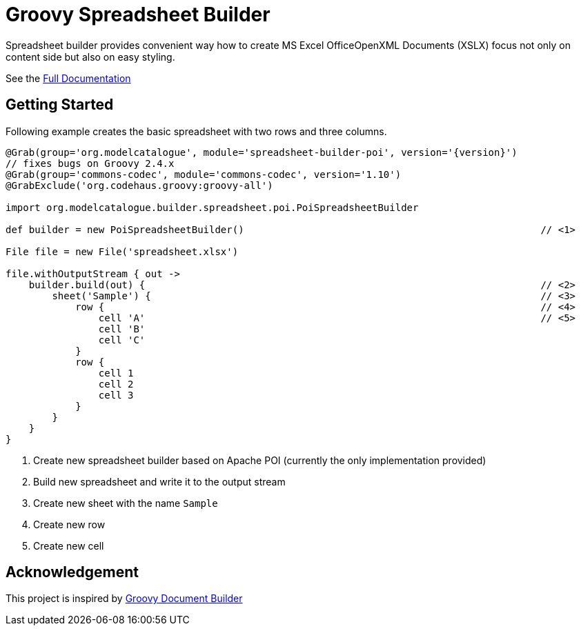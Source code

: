 = Groovy Spreadsheet Builder

Spreadsheet builder provides convenient way how to create MS Excel OfficeOpenXML
Documents (XSLX) focus not only on content side but also on easy styling.

See the link:http://metadataconsulting.github.io/spreadsheet-builder/[Full Documentation]

== Getting Started

Following example creates the basic spreadsheet with two rows and three columns.

[source,groovy,subs='attributes']
----
@Grab(group='org.modelcatalogue', module='spreadsheet-builder-poi', version='{version}')
// fixes bugs on Groovy 2.4.x
@Grab(group='commons-codec', module='commons-codec', version='1.10')
@GrabExclude('org.codehaus.groovy:groovy-all')

import org.modelcatalogue.builder.spreadsheet.poi.PoiSpreadsheetBuilder

def builder = new PoiSpreadsheetBuilder()                                                   // <1>

File file = new File('spreadsheet.xlsx')

file.withOutputStream { out ->
    builder.build(out) {                                                                    // <2>
        sheet('Sample') {                                                                   // <3>
            row {                                                                           // <4>
                cell 'A'                                                                    // <5>
                cell 'B'
                cell 'C'
            }
            row {
                cell 1
                cell 2
                cell 3
            }
        }
    }
}
----
<1> Create new spreadsheet builder based on Apache POI (currently the only implementation provided)
<2> Build new spreadsheet and write it to the output stream
<3> Create new sheet with the name `Sample`
<4> Create new row
<5> Create new cell

== Acknowledgement
This project is inspired by http://www.craigburke.com/document-builder/[Groovy Document Builder]
